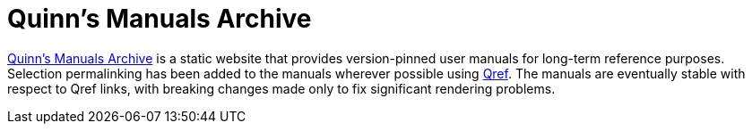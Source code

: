 //
// The authors of this file have waived all copyright and
// related or neighboring rights to the extent permitted by
// law as described by the CC0 1.0 Universal Public Domain
// Dedication. You should have received a copy of the full
// dedication along with this file, typically as a file
// named <CC0-1.0.txt>. If not, it may be available at
// <https://creativecommons.org/publicdomain/zero/1.0/>.
//

= Quinn's Manuals Archive

link:https://manuals.quinngrier.com/[Quinn's Manuals Archive] is a
static website that provides version-pinned user manuals for long-term
reference purposes.
Selection permalinking has been added to the manuals wherever possible
using link:https://github.com/quinngrier/qref[Qref].
The manuals are eventually stable with respect to Qref links, with
breaking changes made only to fix significant rendering problems.

//
